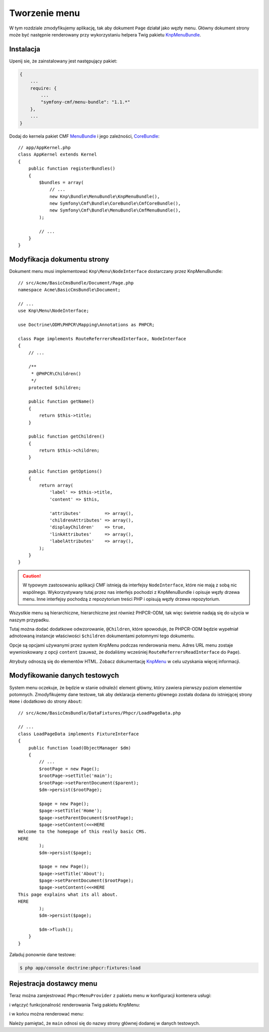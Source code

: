 Tworzenie menu
--------------

W tym rozdziale zmodyfikujemy aplikację, tak aby dokument ``Page`` działał jako
węzły menu. Główny dokument strony może być następnie renderowany przy wykorzystaniu
helpera Twig pakietu `KnpMenuBundle`_.

Instalacja
..........

Upenij sie, że zainstalowany jest następujący pakiet:

.. code-block:: javascript

    {
        ...
        require: {
            ...
            "symfony-cmf/menu-bundle": "1.1.*"
        },
        ...
    }

Dodaj do kernela pakiet CMF `MenuBundle`_ i jego zależności, `CoreBundle`_::

    // app/AppKernel.php
    class AppKernel extends Kernel
    {
        public function registerBundles()
        {
            $bundles = array(
                // ...
                new Knp\Bundle\MenuBundle\KnpMenuBundle(),
                new Symfony\Cmf\Bundle\CoreBundle\CmfCoreBundle(),
                new Symfony\Cmf\Bundle\MenuBundle\CmfMenuBundle(),
            );

            // ...
        }
    }

Modyfikacja dokumentu strony
............................

Dokument menu musi implementować ``Knp\Menu\NodeInterface``
dostarczany przez KnpMenuBundle::

    // src/Acme/BasicCmsBundle/Document/Page.php
    namespace Acme\BasicCmsBundle\Document;

    // ...
    use Knp\Menu\NodeInterface;

    use Doctrine\ODM\PHPCR\Mapping\Annotations as PHPCR;

    class Page implements RouteReferrersReadInterface, NodeInterface
    {
        // ...

        /**
         * @PHPCR\Children()
         */
        protected $children;

        public function getName()
        {
            return $this->title;
        }

        public function getChildren()
        {
            return $this->children;
        }

        public function getOptions()
        {
            return array(
                'label' => $this->title,
                'content' => $this,

                'attributes'         => array(),
                'childrenAttributes' => array(),
                'displayChildren'    => true,
                'linkAttributes'     => array(),
                'labelAttributes'    => array(),
            );
        }
    }

.. caution::

    W typowym zastosowaniu aplikacji CMF istnieją da interfejsy ``NodeInterface``,
    które nie mają z sobą nic wspólnego. Wykorzystywany tutaj przez nas interfejs
    pochodzi z KnpMenuBundle i opisuje węzły drzewa menu. Inne interfejsy pochodzą
    z repozytorium treści PHP i opisują węzły drzewa repozytorium.

Wszystkie menu są hierarchiczne, hierarchiczne jest również PHPCR-ODM, tak więc
świetnie nadają się do użycia w naszym przypadku.

Tutaj można dodać dodatkowe odwzorowanie, ``@Children``, które spowoduje, że PHPCR-ODM
będzie wypełniał adnotowaną instancje właściwości ``$children`` dokumentami potomnymi
tego dokumentu.

Opcje są opcjami używanymi przez system KnpMenu podczas renderowania menu.
Adres URL menu zostaje wywnioskowany z opcji ``content`` (zauważ, że dodaliśmy
wcześniej ``RouteReferrersReadInterface`` do ``Page``).

Atrybuty odnoszą się do elementów HTML. Zobacz dokumentację `KnpMenu`_ w celu
uzyskania więcej informacji.

Modyfikowanie danych testowych
..............................

System menu oczekuje, że będzie w stanie odnaleźć element główny, który zawiera
pierwszy poziom elementów potomnych. Zmodyfikujemy dane testowe, tak aby deklaracja
elementu głównego została dodana do istniejącej strony ``Home`` i dodatkowo do
strony ``About``::

    // src/Acme/BasicCmsBundle/DataFixtures/Phpcr/LoadPageData.php

    // ...
    class LoadPageData implements FixtureInterface
    {
        public function load(ObjectManager $dm)
        {
            // ...
            $rootPage = new Page();
            $rootPage->setTitle('main');
            $rootPage->setParentDocument($parent);
            $dm->persist($rootPage);

            $page = new Page();
            $page->setTitle('Home');
            $page->setParentDocument($rootPage);
            $page->setContent(<<<HERE
    Welcome to the homepage of this really basic CMS.
    HERE
            );
            $dm->persist($page);

            $page = new Page();
            $page->setTitle('About');
            $page->setParentDocument($rootPage);
            $page->setContent(<<<HERE
    This page explains what its all about.
    HERE
            );
            $dm->persist($page);

            $dm->flush();
        }
    }

Załaduj ponownie dane testowe:

.. code-block:: bash

    $ php app/console doctrine:phpcr:fixtures:load

Rejestracja dostawcy menu
.........................

Teraz można zarejestrować ``PhpcrMenuProvider`` z pakietu menu w konfiguracji
kontenera usługi:

.. configuration-block::

    .. code-block:: yaml

        # src/Acme/BasicCmsBundle/Resources/config/config.yml
        services:
            acme.basic_cms.menu_provider:
                class: Symfony\Cmf\Bundle\MenuBundle\Provider\PhpcrMenuProvider
                arguments:
                    - '@cmf_menu.factory'
                    - '@doctrine_phpcr'
                    - /cms/pages
                calls:
                    - [setRequest, ["@?request="]]
                tags:
                    - { name: knp_menu.provider }

    .. code-block:: xml

        <?xml version="1.0" encoding="UTF-8" ?>
        <container xmlns="http://symfony.com/schema/dic/services"
            xmlns:xsi="http://www.w3.org/2001/XMLSchema-instance"
            xmlns:acme_demo="http://www.example.com/symfony/schema/"
            xsi:schemaLocation="http://symfony.com/schema/dic/services
                http://symfony.com/schema/dic/services/services-1.0.xsd">

            <!-- ... -->
            <services>
                <!-- ... -->
                <service
                    id="acme.basic_cms.menu_provider"
                    class="Symfony\Cmf\Bundle\MenuBundle\Provider\PhpcrMenuProvider">
                    <argument type="service" id="cmf_menu.factory"/>
                    <argument type="service" id="doctrine_phpcr"/>
                    <argument>/cms/pages</argument>
                    <call method="setRequest">
                        <argument
                            type="service"
                            id="request"
                            on-invalid="null"
                            strict="false"
                        />
                    </call>
                    <tag name="knp_menu.provider" />
                </service>
            </services>
        </container>

    .. code-block:: php

        // src/Acme/BasicCmsBundle/Resources/config/config.php
        use Symfony\Component\DependencyInjection\Reference;
        // ...

        $container
            ->register(
                'acme.basic_cms.menu_provider',
                'Symfony\Cmf\Bundle\MenuBundle\Provider\PhpcrMenuProvider'
            )
            ->addArgument(new Reference('cmf_menu.factory'))
            ->addArgument(new Reference('doctrine_phpcr'))
            ->addArgument('/cms/pages')
            ->addMethodCall('setRequest', array(
                new Reference(
                    'request',
                    ContainerInterface::NULL_ON_INVALID_REFERENCE,
                    false
                )
            ))
            ->addTag('knp_menu.provider')
        ;

i włączyć funkcjonalność renderowania Twig pakietu KnpMenu:

.. configuration-block::

    .. code-block:: yaml

        # app/config/config.yml
        knp_menu:
            twig: true

    .. code-block:: xml

        <!-- app/config/config.yml -->
        <?xml version="1.0" encoding="UTF-8" ?>
        <container xmlns="http://symfony.com/schema/dic/services">
            <config xmlns="http://example.org/schema/dic/knp_menu">
                <twig>true</twig>
            </config>
        </container>

    .. code-block:: php

        // app/config/config.php
        $container->loadFromExtension('knp_menu', array(
            'twig' => true,
        ));

i w końcu można renderować menu:

.. configuration-block::

    .. code-block:: jinja

        {# src/Acme/BasicCmsBundle/Resources/views/Default/page.html.twig #}

        {# ... #}
        {{ knp_menu_render('main') }}

    .. code-block:: html+php

        <!-- src/Acme/BasicCmsBundle/Resources/views/Default/page.html.php -->

        <!-- ... -->
        <?php echo $view['knp_menu']->render('main') ?>

Należy pamiętać, że ``main`` odnosi się do nazwy strony głównej dodanej w danych
testowych.

.. _`knpmenubundle`: https://github.com/KnpLabs/KnpMenuBundle
.. _`knpmenu`: https://github.com/KnpLabs/KnpMenu
.. _`MenuBundle`: https://github.com/symfony-cmf/MenuBundle
.. _`CoreBundle`: https://github.com/symfony-cmf/CoreBundle
